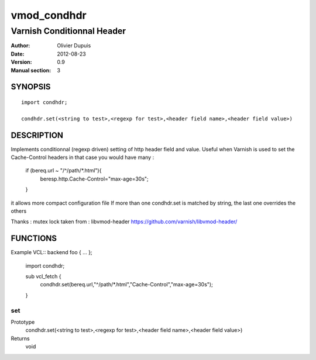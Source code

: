 ===========
vmod_condhdr
===========

---------------------------
Varnish Conditionnal Header
---------------------------

:Author: Olivier Dupuis
:Date: 2012-08-23
:Version: 0.9
:Manual section: 3

SYNOPSIS
========

::

	import condhdr;

	condhdr.set(<string to test>,<regexp for test>,<header field name>,<header field value>)

DESCRIPTION
===========

Implements conditionnal (regexp driven) setting of http header field and value.
Useful when Varnish is used to set the Cache-Control headers in that case you would have many :

	if (bereq.url ~ "/^/path/*.html"){
		beresp.http.Cache-Control="max-age=30s";
	}

it allows more compact configuration file
If more than one condhdr.set is matched by string, the last one overrides the others

Thanks : mutex lock taken from : libvmod-header https://github.com/varnish/libvmod-header/

FUNCTIONS
=========

Example VCL::
backend foo { ... };

	import condhdr;

	sub vcl_fetch {
		condhdr.set(bereq.url,"^/path/*.html","Cache-Control","max-age=30s");
	}

set
---

Prototype
	condhdr.set(<string to test>,<regexp for test>,<header field name>,<header field value>)
Returns 
	void

